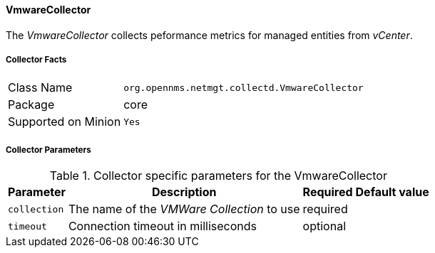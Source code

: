 
// Allow GitHub image rendering
:imagesdir: ../../../images

==== VmwareCollector

The _VmwareCollector_ collects peformance metrics for managed entities from _vCenter_.

===== Collector Facts

[options="autowidth"]
|===
| Class Name          | `org.opennms.netmgt.collectd.VmwareCollector`
| Package             | core
| Supported on Minion | `Yes`
|===

===== Collector Parameters

.Collector specific parameters for the VmwareCollector
[options="header, autowidth"]
|===
| Parameter              | Description                                 | Required | Default value
| `collection`           | The name of the _VMWare Collection_ to use  | required |
| `timeout`              | Connection timeout in milliseconds          | optional |
|===
